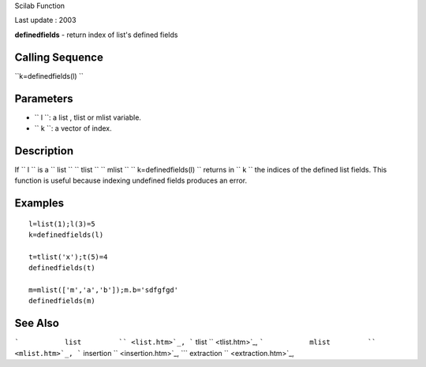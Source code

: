 Scilab Function

Last update : 2003

**definedfields** - return index of list's defined fields

Calling Sequence
~~~~~~~~~~~~~~~~

``k=definedfields(l)    ``

Parameters
~~~~~~~~~~

-  ``           l         ``: a list , tlist or mlist variable.
-  ``           k         ``: a vector of index.

Description
~~~~~~~~~~~

If ``         l       `` is a ``         list       ``
``         tlist       `` ``         mlist       ``
``         k=definedfields(l)       `` returns in ``         k       ``
the indices of the defined list fields. This function is useful because
indexing undefined fields produces an error.

Examples
~~~~~~~~

::


    l=list(1);l(3)=5 
    k=definedfields(l)

    t=tlist('x');t(5)=4
    definedfields(t)

    m=mlist(['m','a','b']);m.b='sdfgfgd' 
    definedfields(m)  
     
      

See Also
~~~~~~~~

```           list         `` <list.htm>`_,
```           tlist         `` <tlist.htm>`_,
```           mlist         `` <mlist.htm>`_,
```           insertion         `` <insertion.htm>`_,
```           extraction         `` <extraction.htm>`_,
